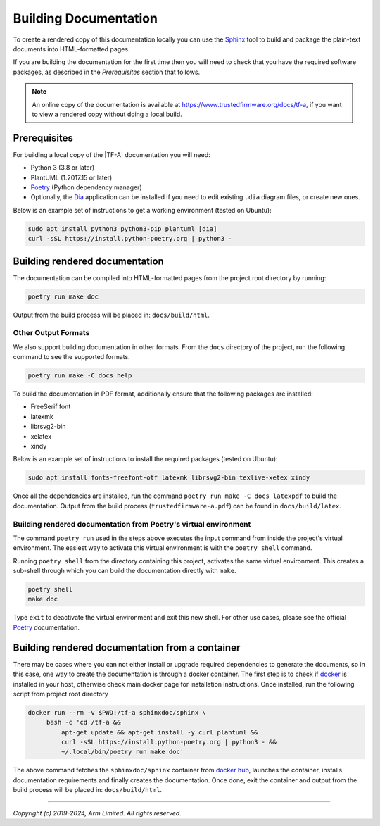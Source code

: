 Building Documentation
======================

To create a rendered copy of this documentation locally you can use the
`Sphinx`_ tool to build and package the plain-text documents into HTML-formatted
pages.

If you are building the documentation for the first time then you will need to
check that you have the required software packages, as described in the
*Prerequisites* section that follows.

.. note::
   An online copy of the documentation is available at
   https://www.trustedfirmware.org/docs/tf-a, if you want to view a rendered
   copy without doing a local build.

Prerequisites
-------------

For building a local copy of the |TF-A| documentation you will need:

- Python 3 (3.8 or later)
- PlantUML (1.2017.15 or later)
- `Poetry`_ (Python dependency manager)
- Optionally, the `Dia`_ application can be installed if you need to edit
  existing ``.dia`` diagram files, or create new ones.


Below is an example set of instructions to get a working environment (tested on
Ubuntu):

.. code:: shell

    sudo apt install python3 python3-pip plantuml [dia]
    curl -sSL https://install.python-poetry.org | python3 -

Building rendered documentation
-------------------------------

The documentation can be compiled into HTML-formatted pages from the project
root directory by running:

.. code:: shell

   poetry run make doc

Output from the build process will be placed in: ``docs/build/html``.

Other Output Formats
~~~~~~~~~~~~~~~~~~~~

We also support building documentation in other formats. From the ``docs``
directory of the project, run the following command to see the supported
formats.

.. code:: shell

   poetry run make -C docs help

To build the documentation in PDF format, additionally ensure that the following
packages are installed:

- FreeSerif font
- latexmk
- librsvg2-bin
- xelatex
- xindy

Below is an example set of instructions to install the required packages
(tested on Ubuntu):

.. code:: shell

	sudo apt install fonts-freefont-otf latexmk librsvg2-bin texlive-xetex xindy

Once all the dependencies are installed, run the command ``poetry run make -C
docs latexpdf`` to build the documentation. Output from the build process
(``trustedfirmware-a.pdf``) can be found in ``docs/build/latex``.

Building rendered documentation from Poetry's virtual environment
~~~~~~~~~~~~~~~~~~~~~~~~~~~~~~~~~~~~~~~~~~~~~~~~~~~~~~~~~~~~~~~~~

The command ``poetry run`` used in the steps above executes the input command
from inside the project's virtual environment. The easiest way to activate this
virtual environment is with the ``poetry shell`` command.

Running ``poetry shell`` from the directory containing this project, activates
the same virtual environment. This creates a sub-shell through which you can
build the documentation directly with ``make``.

.. code:: shell

    poetry shell
    make doc

Type ``exit`` to deactivate the virtual environment and exit this new shell. For
other use cases, please see the official `Poetry`_ documentation.

Building rendered documentation from a container
------------------------------------------------

There may be cases where you can not either install or upgrade required
dependencies to generate the documents, so in this case, one way to
create the documentation is through a docker container. The first step is
to check if `docker`_ is installed in your host, otherwise check main docker
page for installation instructions. Once installed, run the following script
from project root directory

.. code:: shell

   docker run --rm -v $PWD:/tf-a sphinxdoc/sphinx \
        bash -c 'cd /tf-a &&
            apt-get update && apt-get install -y curl plantuml &&
            curl -sSL https://install.python-poetry.org | python3 - &&
            ~/.local/bin/poetry run make doc'

The above command fetches the ``sphinxdoc/sphinx`` container from `docker
hub`_, launches the container, installs documentation requirements and finally
creates the documentation. Once done, exit the container and output from the
build process will be placed in: ``docs/build/html``.

--------------

*Copyright (c) 2019-2024, Arm Limited. All rights reserved.*

.. _Sphinx: http://www.sphinx-doc.org/en/master/
.. _Poetry: https://python-poetry.org/docs/
.. _pip homepage: https://pip.pypa.io/en/stable/
.. _Dia: https://wiki.gnome.org/Apps/Dia
.. _docker: https://www.docker.com/
.. _docker hub: https://hub.docker.com/repository/docker/sphinxdoc/sphinx
